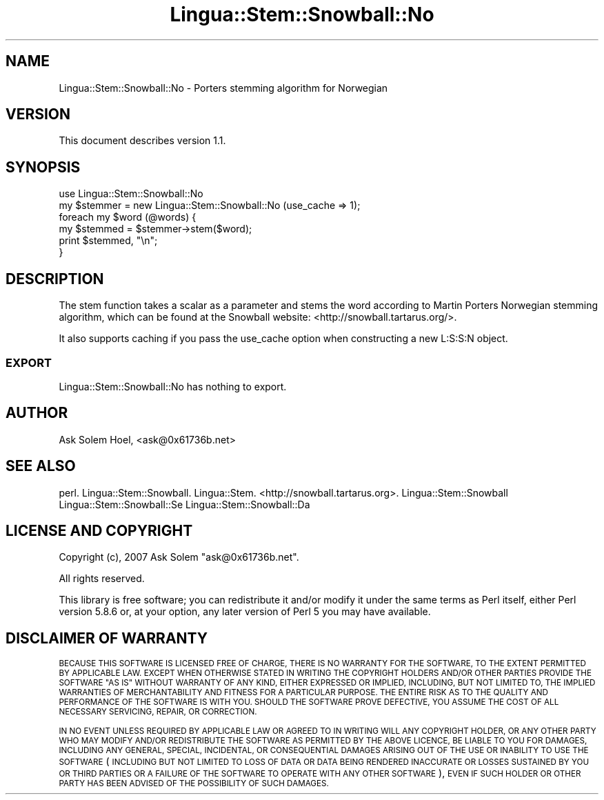 .\" Automatically generated by Pod::Man 4.14 (Pod::Simple 3.40)
.\"
.\" Standard preamble:
.\" ========================================================================
.de Sp \" Vertical space (when we can't use .PP)
.if t .sp .5v
.if n .sp
..
.de Vb \" Begin verbatim text
.ft CW
.nf
.ne \\$1
..
.de Ve \" End verbatim text
.ft R
.fi
..
.\" Set up some character translations and predefined strings.  \*(-- will
.\" give an unbreakable dash, \*(PI will give pi, \*(L" will give a left
.\" double quote, and \*(R" will give a right double quote.  \*(C+ will
.\" give a nicer C++.  Capital omega is used to do unbreakable dashes and
.\" therefore won't be available.  \*(C` and \*(C' expand to `' in nroff,
.\" nothing in troff, for use with C<>.
.tr \(*W-
.ds C+ C\v'-.1v'\h'-1p'\s-2+\h'-1p'+\s0\v'.1v'\h'-1p'
.ie n \{\
.    ds -- \(*W-
.    ds PI pi
.    if (\n(.H=4u)&(1m=24u) .ds -- \(*W\h'-12u'\(*W\h'-12u'-\" diablo 10 pitch
.    if (\n(.H=4u)&(1m=20u) .ds -- \(*W\h'-12u'\(*W\h'-8u'-\"  diablo 12 pitch
.    ds L" ""
.    ds R" ""
.    ds C` ""
.    ds C' ""
'br\}
.el\{\
.    ds -- \|\(em\|
.    ds PI \(*p
.    ds L" ``
.    ds R" ''
.    ds C`
.    ds C'
'br\}
.\"
.\" Escape single quotes in literal strings from groff's Unicode transform.
.ie \n(.g .ds Aq \(aq
.el       .ds Aq '
.\"
.\" If the F register is >0, we'll generate index entries on stderr for
.\" titles (.TH), headers (.SH), subsections (.SS), items (.Ip), and index
.\" entries marked with X<> in POD.  Of course, you'll have to process the
.\" output yourself in some meaningful fashion.
.\"
.\" Avoid warning from groff about undefined register 'F'.
.de IX
..
.nr rF 0
.if \n(.g .if rF .nr rF 1
.if (\n(rF:(\n(.g==0)) \{\
.    if \nF \{\
.        de IX
.        tm Index:\\$1\t\\n%\t"\\$2"
..
.        if !\nF==2 \{\
.            nr % 0
.            nr F 2
.        \}
.    \}
.\}
.rr rF
.\"
.\" Accent mark definitions (@(#)ms.acc 1.5 88/02/08 SMI; from UCB 4.2).
.\" Fear.  Run.  Save yourself.  No user-serviceable parts.
.    \" fudge factors for nroff and troff
.if n \{\
.    ds #H 0
.    ds #V .8m
.    ds #F .3m
.    ds #[ \f1
.    ds #] \fP
.\}
.if t \{\
.    ds #H ((1u-(\\\\n(.fu%2u))*.13m)
.    ds #V .6m
.    ds #F 0
.    ds #[ \&
.    ds #] \&
.\}
.    \" simple accents for nroff and troff
.if n \{\
.    ds ' \&
.    ds ` \&
.    ds ^ \&
.    ds , \&
.    ds ~ ~
.    ds /
.\}
.if t \{\
.    ds ' \\k:\h'-(\\n(.wu*8/10-\*(#H)'\'\h"|\\n:u"
.    ds ` \\k:\h'-(\\n(.wu*8/10-\*(#H)'\`\h'|\\n:u'
.    ds ^ \\k:\h'-(\\n(.wu*10/11-\*(#H)'^\h'|\\n:u'
.    ds , \\k:\h'-(\\n(.wu*8/10)',\h'|\\n:u'
.    ds ~ \\k:\h'-(\\n(.wu-\*(#H-.1m)'~\h'|\\n:u'
.    ds / \\k:\h'-(\\n(.wu*8/10-\*(#H)'\z\(sl\h'|\\n:u'
.\}
.    \" troff and (daisy-wheel) nroff accents
.ds : \\k:\h'-(\\n(.wu*8/10-\*(#H+.1m+\*(#F)'\v'-\*(#V'\z.\h'.2m+\*(#F'.\h'|\\n:u'\v'\*(#V'
.ds 8 \h'\*(#H'\(*b\h'-\*(#H'
.ds o \\k:\h'-(\\n(.wu+\w'\(de'u-\*(#H)/2u'\v'-.3n'\*(#[\z\(de\v'.3n'\h'|\\n:u'\*(#]
.ds d- \h'\*(#H'\(pd\h'-\w'~'u'\v'-.25m'\f2\(hy\fP\v'.25m'\h'-\*(#H'
.ds D- D\\k:\h'-\w'D'u'\v'-.11m'\z\(hy\v'.11m'\h'|\\n:u'
.ds th \*(#[\v'.3m'\s+1I\s-1\v'-.3m'\h'-(\w'I'u*2/3)'\s-1o\s+1\*(#]
.ds Th \*(#[\s+2I\s-2\h'-\w'I'u*3/5'\v'-.3m'o\v'.3m'\*(#]
.ds ae a\h'-(\w'a'u*4/10)'e
.ds Ae A\h'-(\w'A'u*4/10)'E
.    \" corrections for vroff
.if v .ds ~ \\k:\h'-(\\n(.wu*9/10-\*(#H)'\s-2\u~\d\s+2\h'|\\n:u'
.if v .ds ^ \\k:\h'-(\\n(.wu*10/11-\*(#H)'\v'-.4m'^\v'.4m'\h'|\\n:u'
.    \" for low resolution devices (crt and lpr)
.if \n(.H>23 .if \n(.V>19 \
\{\
.    ds : e
.    ds 8 ss
.    ds o a
.    ds d- d\h'-1'\(ga
.    ds D- D\h'-1'\(hy
.    ds th \o'bp'
.    ds Th \o'LP'
.    ds ae ae
.    ds Ae AE
.\}
.rm #[ #] #H #V #F C
.\" ========================================================================
.\"
.IX Title "Lingua::Stem::Snowball::No 3"
.TH Lingua::Stem::Snowball::No 3 "2020-07-11" "perl v5.32.0" "User Contributed Perl Documentation"
.\" For nroff, turn off justification.  Always turn off hyphenation; it makes
.\" way too many mistakes in technical documents.
.if n .ad l
.nh
.SH "NAME"
Lingua::Stem::Snowball::No \- Porters stemming algorithm for Norwegian
.SH "VERSION"
.IX Header "VERSION"
This document describes version 1.1.
.SH "SYNOPSIS"
.IX Header "SYNOPSIS"
.Vb 2
\&  use Lingua::Stem::Snowball::No
\&  my $stemmer = new Lingua::Stem::Snowball::No (use_cache => 1);
\&
\&  foreach my $word (@words) {
\&        my $stemmed = $stemmer\->stem($word);
\&        print $stemmed, "\en";
\&  }
.Ve
.SH "DESCRIPTION"
.IX Header "DESCRIPTION"
The stem function takes a scalar as a parameter and stems the word
according to Martin Porters Norwegian stemming algorithm,
which can be found at the Snowball website: <http://snowball.tartarus.org/>.
.PP
It also supports caching if you pass the use_cache option when constructing
a new L:S:S:N object.
.SS "\s-1EXPORT\s0"
.IX Subsection "EXPORT"
Lingua::Stem::Snowball::No has nothing to export.
.SH "AUTHOR"
.IX Header "AUTHOR"
Ask Solem Hoel, <ask@0x61736b.net>
.SH "SEE ALSO"
.IX Header "SEE ALSO"
perl. Lingua::Stem::Snowball. Lingua::Stem. <http://snowball.tartarus.org>.
Lingua::Stem::Snowball Lingua::Stem::Snowball::Se Lingua::Stem::Snowball::Da
.SH "LICENSE AND COPYRIGHT"
.IX Header "LICENSE AND COPYRIGHT"
Copyright (c), 2007 Ask Solem \f(CW\*(C`ask@0x61736b.net\*(C'\fR.
.PP
All rights reserved.
.PP
This library is free software; you can redistribute it and/or modify
it under the same terms as Perl itself, either Perl version 5.8.6 or,
at your option, any later version of Perl 5 you may have available.
.SH "DISCLAIMER OF WARRANTY"
.IX Header "DISCLAIMER OF WARRANTY"
\&\s-1BECAUSE THIS SOFTWARE IS LICENSED FREE OF CHARGE, THERE IS NO WARRANTY FOR THE
SOFTWARE, TO THE EXTENT PERMITTED BY APPLICABLE LAW. EXCEPT WHEN OTHERWISE
STATED IN WRITING THE COPYRIGHT HOLDERS AND/OR OTHER PARTIES PROVIDE THE\s0 
\&\s-1SOFTWARE \*(L"AS IS\*(R" WITHOUT WARRANTY OF ANY KIND, EITHER EXPRESSED OR IMPLIED,
INCLUDING, BUT NOT LIMITED TO, THE IMPLIED WARRANTIES OF MERCHANTABILITY AND
FITNESS FOR A PARTICULAR PURPOSE. THE ENTIRE RISK AS TO THE QUALITY AND\s0  
\&\s-1PERFORMANCE OF THE SOFTWARE IS WITH YOU. SHOULD THE SOFTWARE PROVE DEFECTIVE,
YOU ASSUME THE COST OF ALL NECESSARY SERVICING, REPAIR, OR CORRECTION.\s0
.PP
\&\s-1IN NO EVENT UNLESS REQUIRED BY APPLICABLE LAW OR AGREED TO IN WRITING WILL ANY
COPYRIGHT HOLDER, OR ANY OTHER PARTY WHO MAY MODIFY AND/OR REDISTRIBUTE THE
SOFTWARE AS PERMITTED BY THE ABOVE LICENCE, BE LIABLE TO YOU FOR DAMAGES,
INCLUDING ANY GENERAL, SPECIAL, INCIDENTAL, OR CONSEQUENTIAL DAMAGES ARISING
OUT OF THE USE OR INABILITY TO USE THE SOFTWARE\s0 (\s-1INCLUDING BUT NOT LIMITED TO
LOSS OF DATA OR DATA BEING RENDERED INACCURATE OR LOSSES SUSTAINED BY YOU OR
THIRD PARTIES OR A FAILURE OF THE SOFTWARE TO OPERATE WITH ANY OTHER\s0     
\&\s-1SOFTWARE\s0), \s-1EVEN IF SUCH HOLDER OR OTHER PARTY HAS BEEN ADVISED OF THE\s0    
\&\s-1POSSIBILITY OF SUCH DAMAGES.\s0
